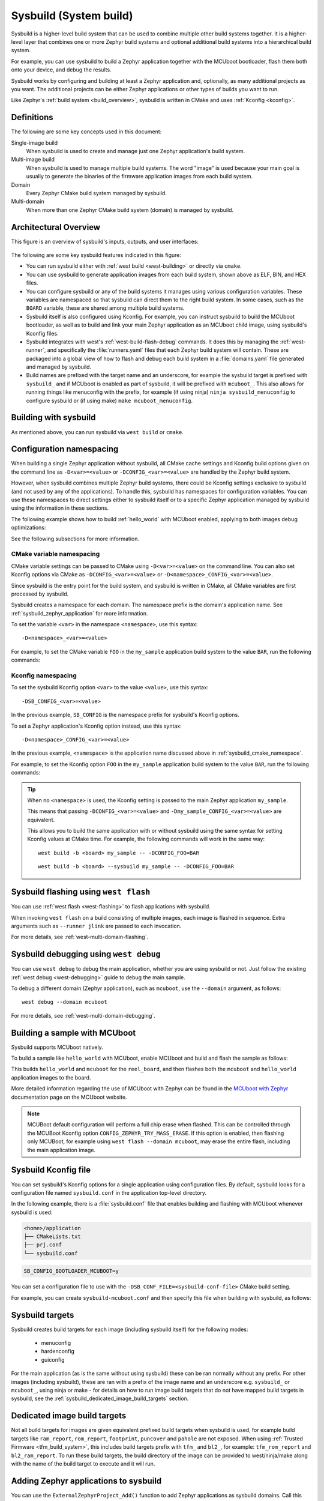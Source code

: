 .. _sysbuild:

Sysbuild (System build)
#######################

Sysbuild is a higher-level build system that can be used to combine multiple
other build systems together. It is a higher-level layer that combines one
or more Zephyr build systems and optional additional build systems
into a hierarchical build system.

For example, you can use sysbuild to build a Zephyr application together
with the MCUboot bootloader, flash them both onto your device, and
debug the results.

Sysbuild works by configuring and building at least a Zephyr application and, optionally, as many
additional projects as you want. The additional projects can be either Zephyr applications
or other types of builds you want to run.

Like Zephyr's :ref:`build system <build_overview>`, sysbuild is written in
CMake and uses :ref:`Kconfig <kconfig>`.

Definitions
***********

The following are some key concepts used in this document:

Single-image build
    When sysbuild is used to create and manage just one Zephyr application's
    build system.

Multi-image build
   When sysbuild is used to manage multiple build systems.
   The word "image" is used because your main goal is usually to generate the binaries of the firmware
   application images from each build system.

Domain
   Every Zephyr CMake build system managed by sysbuild.

Multi-domain
   When more than one Zephyr CMake build system (domain) is managed by sysbuild.

Architectural Overview
**********************

This figure is an overview of sysbuild's inputs, outputs, and user interfaces:

.. figure:: sysbuild.svg
    :align: center
    :alt: Sysbuild architectural overview
    :figclass: align-center
    :width: 80%

The following are some key sysbuild features indicated in this figure:

- You can run sysbuild either with :ref:`west build
  <west-building>` or directly via ``cmake``.

- You can use sysbuild to generate application images from each build system,
  shown above as ELF, BIN, and HEX files.

- You can configure sysbuild or any of the build systems it manages using
  various configuration variables. These variables are namespaced so that
  sysbuild can direct them to the right build system. In some cases, such as
  the ``BOARD`` variable, these are shared among multiple build systems.

- Sysbuild itself is also configured using Kconfig. For example, you can
  instruct sysbuild to build the MCUboot bootloader, as well as to build and
  link your main Zephyr application as an MCUboot child image, using sysbuild's
  Kconfig files.

- Sysbuild integrates with west's :ref:`west-build-flash-debug` commands. It
  does this by managing the :ref:`west-runner`, and specifically the
  :file:`runners.yaml` files that each Zephyr build system will contain. These
  are packaged into a global view of how to flash and debug each build system
  in a :file:`domains.yaml` file generated and managed by sysbuild.

- Build names are prefixed with the target name and an underscore, for example
  the sysbuild target is prefixed with ``sysbuild_`` and if MCUboot is enabled
  as part of sysbuild, it will be prefixed with ``mcuboot_``. This also allows
  for running things like menuconfig with the prefix, for example (if using
  ninja) ``ninja sysbuild_menuconfig`` to configure sysbuild or (if using make)
  ``make mcuboot_menuconfig``.

Building with sysbuild
**********************

As mentioned above, you can run sysbuild via ``west build`` or ``cmake``.

.. tabs::

   .. group-tab:: ``west build``

      Here is an example. For details, see :ref:`west-multi-domain-builds` in
      the ``west build documentation``.

      .. zephyr-app-commands::
         :tool: west
         :app: samples/hello_world
         :board: reel_board
         :goals: build
         :west-args: --sysbuild
         :compact:

      .. tip::

         To configure ``west build`` to use ``--sysbuild`` by default from now on,
         run::

           west config build.sysbuild True

         Since sysbuild supports both single- and multi-image builds, this lets you
         use sysbuild all the time, without worrying about what type of build you are
         running.

         To turn this off, run this before generating your build system::

           west config build.sysbuild False

         To turn this off for just one ``west build`` command, run::

           west build --no-sysbuild ...

   .. group-tab:: ``cmake``

      Here is an example using CMake and Ninja.

      .. zephyr-app-commands::
         :tool: cmake
         :app: share/sysbuild
         :board: reel_board
         :goals: build
         :gen-args: -DAPP_DIR=samples/hello_world
         :compact:

      To use sysbuild directly with CMake, you must specify the sysbuild
      project as the source folder, and give ``-DAPP_DIR=<path-to-sample>`` as
      an extra CMake argument. ``APP_DIR`` is the path to the main Zephyr
      application managed by sysbuild.

Configuration namespacing
*************************

When building a single Zephyr application without sysbuild, all CMake cache
settings and Kconfig build options given on the command line as
``-D<var>=<value>`` or ``-DCONFIG_<var>=<value>`` are handled by the Zephyr
build system.

However, when sysbuild combines multiple Zephyr build systems, there could be
Kconfig settings exclusive to sysbuild (and not used by any of the applications).
To handle this, sysbuild has namespaces for configuration variables. You can use these
namespaces to direct settings either to sysbuild itself or to a specific Zephyr
application managed by sysbuild using the information in these sections.

The following example shows how to build :ref:`hello_world` with MCUboot enabled,
applying to both images debug optimizations:

.. tabs::

   .. group-tab:: ``west build``

      .. zephyr-app-commands::
         :tool: west
         :app: samples/hello_world
         :board: reel_board
         :goals: build
         :west-args: --sysbuild
         :gen-args: -DSB_CONFIG_BOOTLOADER_MCUBOOT=y -DCONFIG_DEBUG_OPTIMIZATIONS=y -Dmcuboot_DEBUG_OPTIMIZATIONS=y
         :compact:

   .. group-tab:: ``cmake``

      .. zephyr-app-commands::
         :tool: cmake
         :app: share/sysbuild
         :board: reel_board
         :goals: build
         :gen-args: -DAPP_DIR=samples/hello_world -DSB_CONFIG_BOOTLOADER_MCUBOOT=y -DCONFIG_DEBUG_OPTIMIZATIONS=y -Dmcuboot_DEBUG_OPTIMIZATIONS=y
         :compact:

See the following subsections for more information.

.. _sysbuild_cmake_namespace:

CMake variable namespacing
==========================

CMake variable settings can be passed to CMake using ``-D<var>=<value>`` on the
command line. You can also set Kconfig options via CMake as
``-DCONFIG_<var>=<value>`` or ``-D<namespace>_CONFIG_<var>=<value>``.

Since sysbuild is the entry point for the build system, and sysbuild is written
in CMake, all CMake variables are first processed by sysbuild.

Sysbuild creates a namespace for each domain. The namespace prefix is the
domain's application name. See :ref:`sysbuild_zephyr_application` for more
information.

To set the variable ``<var>`` in the namespace ``<namespace>``, use this syntax::

  -D<namespace>_<var>=<value>

For example, to set the CMake variable ``FOO`` in the ``my_sample`` application
build system to the value ``BAR``, run the following commands:

.. tabs::

   .. group-tab:: ``west build``

      ::

         west build --sysbuild ... -- -Dmy_sample_FOO=BAR

   .. group-tab:: ``cmake``

      ::

        cmake -Dmy_sample_FOO=BAR ...

.. _sysbuild_kconfig_namespacing:

Kconfig namespacing
===================

To set the sysbuild Kconfig option ``<var>`` to the value ``<value>``, use this syntax::

  -DSB_CONFIG_<var>=<value>

In the previous example, ``SB_CONFIG`` is the namespace prefix for sysbuild's Kconfig
options.

To set a Zephyr application's Kconfig option instead, use this syntax::

  -D<namespace>_CONFIG_<var>=<value>

In the previous example, ``<namespace>`` is the application name discussed above in
:ref:`sysbuild_cmake_namespace`.

For example, to set the Kconfig option ``FOO`` in the ``my_sample`` application
build system to the value ``BAR``, run the following commands:

.. tabs::

   .. group-tab:: ``west build``

      ::

         west build --sysbuild ... -- -Dmy_sample_CONFIG_FOO=BAR

   .. group-tab:: ``cmake``

      ::

        cmake -Dmy_sample_CONFIG_FOO=BAR ...

.. tip::
   When no ``<namespace>`` is used, the Kconfig setting is passed to the main
   Zephyr application ``my_sample``.

   This means that passing ``-DCONFIG_<var>=<value>`` and
   ``-Dmy_sample_CONFIG_<var>=<value>`` are equivalent.

   This allows you to build the same application with or without sysbuild using
   the same syntax for setting Kconfig values at CMake time.
   For example, the following commands will work in the same way:

   ::

     west build -b <board> my_sample -- -DCONFIG_FOO=BAR

   ::

     west build -b <board> --sysbuild my_sample -- -DCONFIG_FOO=BAR

Sysbuild flashing using ``west flash``
**************************************

You can use :ref:`west flash <west-flashing>` to flash applications with
sysbuild.

When invoking ``west flash`` on a build consisting of multiple images, each
image is flashed in sequence. Extra arguments such as ``--runner jlink`` are
passed to each invocation.

For more details, see :ref:`west-multi-domain-flashing`.

Sysbuild debugging using ``west debug``
***************************************

You can use ``west debug``  to debug the main application, whether you are using sysbuild or not.
Just follow the existing :ref:`west debug <west-debugging>` guide to debug the main sample.

To debug a different domain (Zephyr application), such as ``mcuboot``, use
the ``--domain`` argument, as follows::

  west debug --domain mcuboot

For more details, see :ref:`west-multi-domain-debugging`.

Building a sample with MCUboot
******************************

Sysbuild supports MCUboot natively.

To build a sample like ``hello_world`` with MCUboot,
enable MCUboot and build and flash the sample as follows:

.. tabs::

   .. group-tab:: ``west build``

      .. zephyr-app-commands::
         :tool: west
         :app: samples/hello_world
         :board: reel_board
         :goals: build
         :west-args: --sysbuild
         :gen-args: -DSB_CONFIG_BOOTLOADER_MCUBOOT=y
         :compact:

   .. group-tab:: ``cmake``

      .. zephyr-app-commands::
         :tool: cmake
         :app: share/sysbuild
         :board: reel_board
         :goals: build
         :gen-args: -DAPP_DIR=samples/hello_world -DSB_CONFIG_BOOTLOADER_MCUBOOT=y
         :compact:

This builds ``hello_world`` and ``mcuboot`` for the ``reel_board``, and then
flashes both the ``mcuboot`` and ``hello_world`` application images to the
board.

More detailed information regarding the use of MCUboot with Zephyr can be found
in the `MCUboot with Zephyr`_ documentation page on the MCUboot website.

.. note::

   MCUBoot default configuration will perform a full chip erase when flashed.
   This can be controlled through the MCUBoot Kconfig option
   ``CONFIG_ZEPHYR_TRY_MASS_ERASE``. If this option is enabled, then flashing
   only MCUBoot, for example using ``west flash --domain mcuboot``, may erase
   the entire flash, including the main application image.

Sysbuild Kconfig file
*********************

You can set sysbuild's Kconfig options for a single application using
configuration files. By default, sysbuild looks for a configuration file named
``sysbuild.conf`` in the application top-level directory.

In the following example, there is a :file:`sysbuild.conf` file that enables building and flashing with
MCUboot whenever sysbuild is used:

.. code-block:: none

   <home>/application
   ├── CMakeLists.txt
   ├── prj.conf
   └── sysbuild.conf


.. code-block:: none

   SB_CONFIG_BOOTLOADER_MCUBOOT=y

You can set a configuration file to use with the
``-DSB_CONF_FILE=<sysbuild-conf-file>`` CMake build setting.

For example, you can create ``sysbuild-mcuboot.conf`` and then
specify this file when building with sysbuild, as follows:

.. tabs::

   .. group-tab:: ``west build``

      .. zephyr-app-commands::
         :tool: west
         :app: samples/hello_world
         :board: reel_board
         :goals: build
         :west-args: --sysbuild
         :gen-args: -DSB_CONF_FILE=sysbuild-mcuboot.conf
         :compact:

   .. group-tab:: ``cmake``

      .. zephyr-app-commands::
         :tool: cmake
         :app: share/sysbuild
         :board: reel_board
         :goals: build
         :gen-args: -DAPP_DIR=samples/hello_world -DSB_CONF_FILE=sysbuild-mcuboot.conf
         :compact:

Sysbuild targets
****************

Sysbuild creates build targets for each image (including sysbuild itself) for
the following modes:

 * menuconfig
 * hardenconfig
 * guiconfig

For the main application (as is the same without using sysbuild) these can be
ran normally without any prefix. For other images (including sysbuild), these
are ran with a prefix of the image name and an underscore e.g. ``sysbuild_`` or
``mcuboot_``, using ninja or make - for details on how to run image build
targets that do not have mapped build targets in sysbuild, see the
:ref:`sysbuild_dedicated_image_build_targets` section.

.. _sysbuild_dedicated_image_build_targets:

Dedicated image build targets
*****************************

Not all build targets for images are given equivalent prefixed build targets
when sysbuild is used, for example build targets like ``ram_report``,
``rom_report``, ``footprint``, ``puncover`` and ``pahole`` are not exposed.
When using :ref:`Trusted Firmware <tfm_build_system>`, this includes build
targets prefix with ``tfm_`` and ``bl2_``, for example: ``tfm_rom_report``
and ``bl2_ram_report``. To run these build targets, the build directory of the
image can be provided to west/ninja/make along with the name of the build
target to execute and it will run.

.. tabs::

   .. group-tab:: ``west``

      Assuming that a project has been configured and built using ``west``
      using sysbuild with mcuboot enabled in the default ``build`` folder
      location, the ``rom_report`` build target for ``mcuboot`` can be ran
      with:

      .. code-block:: bash

         west build -d build/mcuboot -t rom_report

   .. group-tab:: ``ninja``

      Assuming that a project has been configured using ``cmake`` and built
      using ``ninja`` using sysbuild with mcuboot enabled, the ``rom_report``
      build target for ``mcuboot`` can be ran with:

      .. code-block:: bash

         ninja -C mcuboot rom_report

   .. group-tab:: ``make``

      Assuming that a project has been configured using ``cmake`` and built
      using ``make`` using sysbuild with mcuboot enabled, the ``rom_report``
      build target for ``mcuboot`` can be ran with:

      .. code-block:: bash

         make -C mcuboot rom_report

.. _sysbuild_zephyr_application:

Adding Zephyr applications to sysbuild
**************************************

You can use the ``ExternalZephyrProject_Add()`` function to add Zephyr
applications as sysbuild domains. Call this CMake function from your
application's :file:`sysbuild.cmake` file, or any other CMake file you know will
run as part sysbuild CMake invocation.

Targeting the same board
========================

To include ``my_sample`` as another sysbuild domain, targeting the same board
as the main image, use this example:

.. code-block:: cmake

   ExternalZephyrProject_Add(
     APPLICATION my_sample
     SOURCE_DIR <path-to>/my_sample
   )

This could be useful, for example, if your board requires you to build and flash an
SoC-specific bootloader along with your main application.

Targeting a different board
===========================

In sysbuild and Zephyr CMake build system a board may refer to:

* A physical board with a single core SoC.
* A specific core on a physical board with a multi-core SoC, such as
  :ref:`nrf5340dk_nrf5340`.
* A specific SoC on a physical board with multiple SoCs, such as
  :ref:`nrf9160dk_nrf9160` and :ref:`nrf9160dk_nrf52840`.

If your main application, for example, is built for ``mps2_an521``, and your
helper application must target the ``mps2_an521_remote`` board (cpu1), add
a CMake function call that is structured as follows:

.. code-block:: cmake

   ExternalZephyrProject_Add(
     APPLICATION my_sample
     SOURCE_DIR <path-to>/my_sample
     BOARD mps2_an521_remote
   )

This could be useful, for example, if your main application requires another
helper Zephyr application to be built and flashed alongside it, but the helper
runs on another core in your SoC.

Targeting conditionally using Kconfig
=====================================

You can control whether extra applications are included as sysbuild domains
using Kconfig.

If the extra application image is specific to the board or an application,
you can create two additional files: :file:`sysbuild.cmake` and :file:`Kconfig.sysbuild`.

For an application, this would look like this:

.. code-block:: none

   <home>/application
   ├── CMakeLists.txt
   ├── prj.conf
   ├── Kconfig.sysbuild
   └── sysbuild.cmake

In the previous example, :file:`sysbuild.cmake` would be structured as follows:

.. code-block:: cmake

   if(SB_CONFIG_SECOND_SAMPLE)
     ExternalZephyrProject_Add(
       APPLICATION second_sample
       SOURCE_DIR <path-to>/second_sample
     )
   endif()

:file:`Kconfig.sysbuild` would be structured as follows:

.. code-block:: kconfig

   source "sysbuild/Kconfig"

   config SECOND_SAMPLE
           bool "Second sample"
           default y

This will include ``second_sample`` by default, while still allowing you to
disable it using the Kconfig option ``SECOND_SAMPLE``.

For more information on setting sysbuild Kconfig options,
see :ref:`sysbuild_kconfig_namespacing`.

Zephyr application configuration
================================

When adding a Zephyr application to sysbuild, such as MCUboot, then the
configuration files from the application (MCUboot) itself will be used.

When integrating multiple applications with each other, then it is often
necessary to make adjustments to the configuration of extra images.

Sysbuild gives users the ability of creating Kconfig fragments or devicetree
overlays that will be used together with the application's default configuration.
Sysbuild also allows users to change :ref:`application-configuration-directory`
in order to give users full control of an image's configuration.

Zephyr application Kconfig fragment and devicetree overlay
----------------------------------------------------------

In the folder of the main application, create a Kconfig fragment or a devicetree
overlay under a sysbuild folder, where the name of the file is
:file:`<image>.conf` or :file:`<image>.overlay`, for example if your main
application includes ``my_sample`` then create a :file:`sysbuild/my_sample.conf`
file or a devicetree overlay :file:`sysbuild/my_sample.overlay`.

A Kconfig fragment could look as:

.. code-block:: none

   # sysbuild/my_sample.conf
   CONFIG_FOO=n

Zephyr application configuration directory
------------------------------------------

In the folder of the main application, create a new folder under
:file:`sysbuild/<image>/`.
This folder will then be used as ``APPLICATION_CONFIG_DIR`` when building
``<image>``.
As an example, if your main application includes ``my_sample`` then create a
:file:`sysbuild/my_sample/` folder and place any configuration files in
there as you would normally do:

.. code-block:: none

   <home>/application
   ├── CMakeLists.txt
   ├── prj.conf
   └── sysbuild
       └── my_sample
           ├── prj.conf
           ├── app.overlay
           └── boards
               ├── <board_A>.conf
               ├── <board_A>.overlay
               ├── <board_B>.conf
               └── <board_B>.overlay

All configuration files under the :file:`sysbuild/my_sample/` folder will now
be used when ``my_sample`` is included in the build, and the default
configuration files for ``my_sample`` will be ignored.

This give you full control on how images are configured when integrating those
with ``application``.

.. _sysbuild_zephyr_application_dependencies:

Adding dependencies among Zephyr applications
=============================================

Sometimes, in a multi-image build, you may want certain Zephyr applications to
be configured or flashed in a specific order. For example, if you need some
information from one application's build system to be available to another's,
then the first thing to do is to add a configuration dependency between them.
Separately, you can also add flashing dependencies to control the sequence of
images used by ``west flash``; this could be used if a specific flashing order
is required by an SoC, a _runner_, or something else.

By default, sysbuild will configure and flash applications in the order that
they are added, as ``ExternalZephyrProject_Add()`` calls are processed by CMake,
but this order is not well defined. To make adjustments according to your needs,
you can use the ``sysbuild_add_dependencies()`` function. Its usage is similar
to the standard ``add_dependencies()`` function in CMake.

Here is an example of adding configuration dependencies for ``my_sample``:

.. code-block:: cmake

   sysbuild_add_dependencies(IMAGE CONFIGURE my_sample sample_a sample_b)

This will ensure that sysbuild will run CMake for ``sample_a`` and ``sample_b``
(in some order) before doing the same for ``my_sample``, when building these
domains in a single invocation.

If you want to add flashing dependencies instead, then do it like this:

.. code-block:: cmake

   sysbuild_add_dependencies(IMAGE FLASH my_sample sample_a sample_b)

As a result, ``my_sample`` will be flashed after ``sample_a`` and ``sample_b``
(in some order), when flashing these domains in a single invocation.

.. tip::

   Unlike with ``add_dependencies()``, you are allowed to use
   ``sysbuild_add_dependencies()`` with non-existent images. This makes it
   possible to define relationships between various images in the build system,
   regardless of whether they are present in the current multi-image build.

Adding non-Zephyr applications to sysbuild
******************************************

You can include non-Zephyr applications in a multi-image build using the
standard CMake module `ExternalProject`_. Please refer to the CMake
documentation for usage details.

When using ``ExternalProject``, the non-Zephyr application will be built as
part of the sysbuild build invocation, but ``west flash`` or ``west debug``
will not be aware of the application. Instead, you must manually flash and
debug the application.

.. _MCUboot with Zephyr: https://mcuboot.com/documentation/readme-zephyr/
.. _ExternalProject: https://cmake.org/cmake/help/latest/module/ExternalProject.html

Extending sysbuild
******************

Sysbuild can be extended by other modules to give it additional functionality
or include other configuration or images, an example could be to add support
for another bootloader or external signing method.

Modules can be extended by adding custom CMake or Kconfig files as normal
:ref:`modules <module-yml>` do, this will cause the files to be included in
each image that is part of a project. Alternatively, there are
:ref:`sysbuild-specific module extension <sysbuild_module_integration>` files
which can be used to include CMake and Kconfig files for the overall sysbuild
image itself, this is where e.g. a custom image for a particular board or SoC
can be added.

Grouping Zephyr applications in sysbuild
****************************************

When integrating multiple Zephyr applications into a single sysbuild project,
you may find it useful to distinguish between different categories of images,
such as bootloaders and non-bootloaders. Each image could be further divided
according to which core it targets on whichever SoC on your physical board.
As these groups emerge, often with some overlap, you may want all images in a
particular group to share a set of properties, including a common configuration
or a relationship to another group.

You can use the ``ExternalZephyrProject_Group()`` function to arbitrarily define
named groups of sysbuild domains. This function can both create new groups and
progressively extend the definition of existing groups in-tree and out-of-tree.

Defining sysbuild groups
========================

When adding a new Zephyr application to sysbuild, you can assign it to a group
simply like this:

.. code-block:: cmake

   ExternalZephyrProject_Add(
     APPLICATION my_sample
     SOURCE_DIR <path-to>/my_sample
     GROUP my_group
   )

Alternatively, you could use the ``ExternalZephyrProject_Group()`` function:

.. code-block:: cmake

   ExternalZephyrProject_Group(
     other_group
     INCLUDE my_sample
   )

In particular, if you are defining an out-of-tree group and you want to assign
pre-existing application images to it, then this is the way to do that. At this
point, ``my_sample`` belongs to both ``my_group`` and ``other_group``.

As mentioned above, it is possible to extend the definition of existing groups
in sysbuild. For instance, if you would like to add more images to ``my group``,
then you can do it as follows:

.. code-block:: cmake

   ExternalZephyrProject_Group(
     my_group
     INCLUDE hci_rpmsg mcuboot
   )

Now, ``my_group`` contains ``my_sample``, ``hci_rpmsg``, and ``mcuboot``,
provided that all of these images are present in the current multi-image build
(non-existent images are quietly ignored). This works, because calling this
function multiple times for the same group has a cumulative effect by default.

On the other hand, if you want to actively prevent ``my_group`` from being
extended like this, then you can define it as immutable:

.. code-block:: cmake

   ExternalZephyrProject_Group(
     my_group
     IMMUTABLE
     INCLUDE my_sample
   )

An immutable group can only be defined once. In this case, since ``my_group``
already exists, this would produce an error, so you could use a different name
to ensure that your group has a consistent meaning in the build system.

Composing sysbuild groups with each other
=========================================

Besides defining sysbuild groups in terms of individual images, you also have
the option to inherit images from another group:

.. code-block:: cmake

   ExternalZephyrProject_Group(
     my_group
     INCLUDE_FROM other_group
   )

Here, every image in ``other_group`` now belongs to ``my_group`` as well.
Remember that groups can be defined progressively, so as more images are added
to ``other_group`` during sysbuild's own CMake configuration stage, those same
images will automatically appear in ``my_group`` as well.

As ``my_group`` starts inheriting images from other groups, its final contents
may become less predictable. If you know for sure that there are certain images
which should not be part of this group, then you can filter them out, like so:

.. code-block:: cmake

   ExternalZephyrProject_Group(
     my_group
     EXCLUDE hello_world
   )

Similarly, you can filter out entire groups of images:

.. code-block:: cmake

   ExternalZephyrProject_Group(
     another_group
     INCLUDE_FROM my_group
     EXCLUDE_FROM other_group
   )

This example defines ``another_group``, which contains images that are unique to
``my_group`` and do not overlap with ``other_group``. This illustrates a basic
set difference operation for sysbuild groups.

Exclusion takes precedence over inclusion when evaluating the contents of each
group. For example, recall that the image ``my_sample`` has been added to both
``my_group`` and ``other_group``, but it is filtered out from ``another_group``.
Furthermore, trying to add that image back to the group by naïvely extending it:

.. code-block:: cmake

   ExternalZephyrProject_Group(
     another_group
     INCLUDE my_sample
   )

would not work, because the prior ``EXCLUDE_FROM`` directive still applies with
higher priority. If you do need this to work, then you should consider defining
yet another group:

.. code-block:: cmake

   ExternalZephyrProject_Group(
     yet_another_group
     INCLUDE_FROM another_group
     INCLUDE my_sample
   )

In this way, ``yet_another_group`` can successfully include ``my_sample``,
even though ``another_group`` excludes it. This is because group contents are
evaluated in isolation, so by the time ``another_group`` is merged in, its own
inclusions and exclusions will already have been squashed. The same goes for
``my_group`` and ``other_group``, which need to be resolved like this first.

Adding dependencies among sysbuild groups
=========================================

Just like for individual Zephyr applications, you can add configuration or
flashing dependencies for groups of these applications.
See :ref:`sysbuild_zephyr_application_dependencies` for more information.

Here is an example of group-wise dependencies:

.. code-block:: cmake

   sysbuild_add_dependencies(GROUP CONFIGURE my_group group_a group_b)
   sysbuild_add_dependencies(GROUP FLASH     my_group group_a group_b)

This will ensure that every image in ``group_a`` and ``group_b`` will be
configured and flashed before every image in ``my_group``. The ordering within
the groups themselves is not determined here. Moreover, groups are not treated
as units; once other image-wise and group-wise dependencies are factored in,
the images belonging to one group are not expected to stick together in the
sorted order.

Note that ``my_group`` is allowed to overlap with ``group_a`` or ``group_b``.
If two groups overlap and one group depends on the other, then the images that
the two groups have in common will be placed in the middle of the sorted order,
relative to the images unique to either group.

To help illustrate what this means, consider a different example:

.. code-block:: cmake

   ExternalZephyrProject_Group(
     group_a
     INCLUDE i_1 i_2 i_3 i_4 i_5 i_6
   )
   ExternalZephyrProject_Group(
     group_b
     INCLUDE i_1 i_2 i_3 i_7 i_8 i_9
   )
   sysbuild_add_dependencies(GROUP FLASH group_a group_b)

The flashing order represented by this dependency would be something like this:

.. code-block:: none

      ┌───────────────────────────── unique to group_b
      │                     ┌─────── unique to group_a
     i_7        i_1        i_4
   { i_8 } -> { i_2 } -> { i_5 }
     i_9        i_3        i_6
                 └────────────────── intersection

In terms of image-wise sysbuild dependencies, this is equivalent to:

.. code-block:: cmake

   sysbuild_add_dependencies(IMAGE FLASH i_1 i_7 i_8 i_9)
   sysbuild_add_dependencies(IMAGE FLASH i_2 i_7 i_8 i_9)
   sysbuild_add_dependencies(IMAGE FLASH i_3 i_7 i_8 i_9)

   sysbuild_add_dependencies(IMAGE FLASH i_4 i_1 i_2 i_3 i_7 i_8 i_9)
   sysbuild_add_dependencies(IMAGE FLASH i_5 i_1 i_2 i_3 i_7 i_8 i_9)
   sysbuild_add_dependencies(IMAGE FLASH i_6 i_1 i_2 i_3 i_7 i_8 i_9)

If you are not sure how this works when a group has multiple dependencies,
remember that the ``sysbuild_add_dependencies()`` function is associative,
so the following is true:

.. code-block:: cmake

   sysbuild_add_dependencies(GROUP CONFIGURE g_1 g_2 g_3 ... g_n)

   # This is equivalent to:
   sysbuild_add_dependencies(GROUP CONFIGURE g_1 g_2)
   sysbuild_add_dependencies(GROUP CONFIGURE g_1 g_3)
   ...
   sysbuild_add_dependencies(GROUP CONFIGURE g_1 g_n)

.. tip::

   You are allowed to use ``sysbuild_add_dependencies()`` with non-existent
   groups, just as well as with non-existent images.

Special sysbuild groups
=======================

Sysbuild reserves a few special, immutable groups, which are automatically
defined for your convenience. These are:

* ``all``. This group names all of the images to build.
* ``board_<BOARD>``. There is a group named after every ``BOARD`` in Zephyr,
  and it contains all images currently targeting that board.

As an example of how the special groups could come in handy, if you ever need to
define the complement of a group, then you can define it with the help of the
``all`` group, like this:

.. code-block:: cmake

   ExternalZephyrProject_Group(
     not_my_group
     INCLUDE_FROM all
     EXCLUDE_FROM my_group
   )

Another example is for when you have a sysbuild project which incorporates
multiple boards. If you ever want the images targeting one of these boards,
say ``reel_board``, to always be flashed first, then here is how to do it:

.. code-block:: cmake

   sysbuild_add_dependencies(GROUP FLASH all board_reel_board)

This kind of thing is not recommended in-tree, as it is likely to cause
complications across Zephyr samples, but it should be fine to use in your own
private project if you need it.

Listing the contents of a sysbuild group
========================================

Since sysbuild groups are defined progressively, their contents will be unknown
until all inclusion-exclusion directives have been evaluated, across successive
``ExternalZephyrProject_Group()`` calls. This will not happen until all sysbuild
modules and all :file:`sysbuild.cmake` files have already been processed.
Therefore, the only place where you will be able to list group contents is
within :ref:`<sysbuild_module_hooks>`.

For that, sysbuild provides the following function:

.. code-block:: cmake

   sysbuild_images_list(my_group_images GROUP my_group)

It will populate the ``my_group_images`` variable with the complete list of
images belonging to ``my_group``. If the group is undefined, then the returned
list will be empty.
